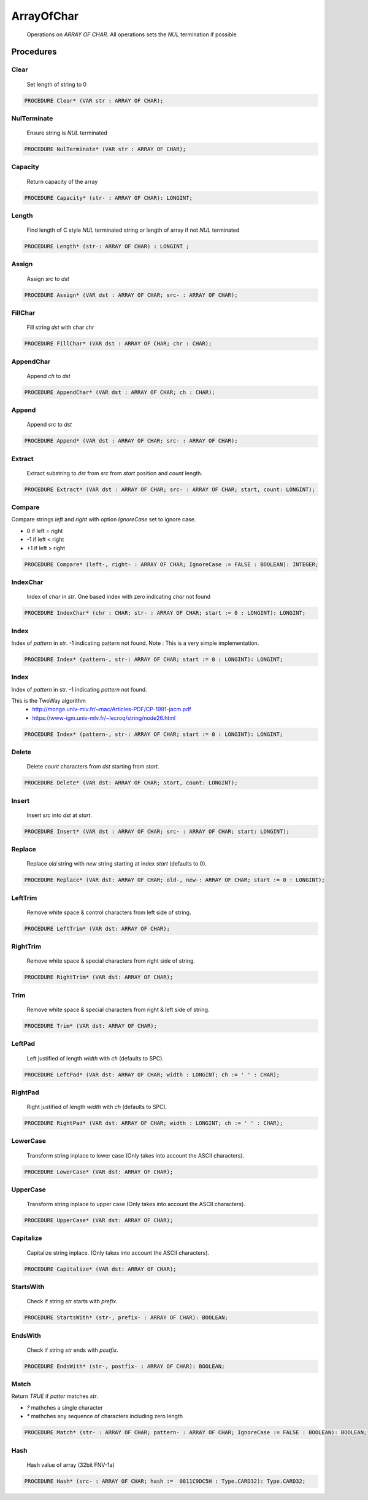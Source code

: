 .. index::
    single: ArrayOfChar

.. _ArrayOfChar:

***********
ArrayOfChar
***********

 Operations on `ARRAY OF CHAR`. All operations sets the `NUL` termination if possible 

Procedures
==========

.. _ArrayOfChar.Clear:

Clear
-----

 Set length of string to 0 

.. code-block:: modula2

    PROCEDURE Clear* (VAR str : ARRAY OF CHAR);

.. _ArrayOfChar.NulTerminate:

NulTerminate
------------

 Ensure string is `NUL` terminated 

.. code-block:: modula2

    PROCEDURE NulTerminate* (VAR str : ARRAY OF CHAR);

.. _ArrayOfChar.Capacity:

Capacity
--------

 Return capacity of the array 

.. code-block:: modula2

    PROCEDURE Capacity* (str- : ARRAY OF CHAR): LONGINT;

.. _ArrayOfChar.Length:

Length
------

 Find length of C style `NUL` terminated string or length of array if not `NUL` terminated 

.. code-block:: modula2

    PROCEDURE Length* (str-: ARRAY OF CHAR) : LONGINT ;

.. _ArrayOfChar.Assign:

Assign
------

 Assign `src` to `dst` 

.. code-block:: modula2

    PROCEDURE Assign* (VAR dst : ARRAY OF CHAR; src- : ARRAY OF CHAR);

.. _ArrayOfChar.FillChar:

FillChar
--------

 Fill string `dst` with char `chr` 

.. code-block:: modula2

    PROCEDURE FillChar* (VAR dst : ARRAY OF CHAR; chr : CHAR);

.. _ArrayOfChar.AppendChar:

AppendChar
----------

 Append `ch` to `dst` 

.. code-block:: modula2

    PROCEDURE AppendChar* (VAR dst : ARRAY OF CHAR; ch : CHAR);

.. _ArrayOfChar.Append:

Append
------

 Append `src` to `dst` 

.. code-block:: modula2

    PROCEDURE Append* (VAR dst : ARRAY OF CHAR; src- : ARRAY OF CHAR);

.. _ArrayOfChar.Extract:

Extract
-------

 Extract substring to `dst` from `src` from `start` position and `count` length. 

.. code-block:: modula2

    PROCEDURE Extract* (VAR dst : ARRAY OF CHAR; src- : ARRAY OF CHAR; start, count: LONGINT);

.. _ArrayOfChar.Compare:

Compare
-------


Compare strings `left` and `right` with option `IgnoreCase` set to ignore case.

* 0 if left = right
* -1 if left < right
* +1 if left > right


.. code-block:: modula2

    PROCEDURE Compare* (left-, right- : ARRAY OF CHAR; IgnoreCase := FALSE : BOOLEAN): INTEGER;

.. _ArrayOfChar.IndexChar:

IndexChar
---------

 Index of `char` in `str`. One based index with zero indicating `char` not found 

.. code-block:: modula2

    PROCEDURE IndexChar* (chr : CHAR; str- : ARRAY OF CHAR; start := 0 : LONGINT): LONGINT;

.. _ArrayOfChar.Index:

Index
-----


Index of `pattern` in `str`. -1 indicating pattern not found.
Note : This is a very simple implementation.


.. code-block:: modula2

    PROCEDURE Index* (pattern-, str-: ARRAY OF CHAR; start := 0 : LONGINT): LONGINT;

.. _ArrayOfChar.Index:

Index
-----


Index of `pattern` in str. -1 indicating `pattern` not found.

This is the TwoWay algorithm
 * http://monge.univ-mlv.fr/~mac/Articles-PDF/CP-1991-jacm.pdf
 * https://www-igm.univ-mlv.fr/~lecroq/string/node26.html


.. code-block:: modula2

    PROCEDURE Index* (pattern-, str-: ARRAY OF CHAR; start := 0 : LONGINT): LONGINT;

.. _ArrayOfChar.Delete:

Delete
------

 Delete `count` characters from `dst` starting from `start`. 

.. code-block:: modula2

    PROCEDURE Delete* (VAR dst: ARRAY OF CHAR; start, count: LONGINT);

.. _ArrayOfChar.Insert:

Insert
------

 Insert `src` into `dst` at `start`. 

.. code-block:: modula2

    PROCEDURE Insert* (VAR dst : ARRAY OF CHAR; src- : ARRAY OF CHAR; start: LONGINT);

.. _ArrayOfChar.Replace:

Replace
-------

 Replace `old` string with `new` string starting at index `start` (defaults to 0). 

.. code-block:: modula2

    PROCEDURE Replace* (VAR dst: ARRAY OF CHAR; old-, new-: ARRAY OF CHAR; start := 0 : LONGINT);

.. _ArrayOfChar.LeftTrim:

LeftTrim
--------

 Remove white space & control characters from left side of string. 

.. code-block:: modula2

    PROCEDURE LeftTrim* (VAR dst: ARRAY OF CHAR);

.. _ArrayOfChar.RightTrim:

RightTrim
---------

 Remove white space & special characters from right side of string. 

.. code-block:: modula2

    PROCEDURE RightTrim* (VAR dst: ARRAY OF CHAR);

.. _ArrayOfChar.Trim:

Trim
----

 Remove white space & special characters from right & left side of string. 

.. code-block:: modula2

    PROCEDURE Trim* (VAR dst: ARRAY OF CHAR);

.. _ArrayOfChar.LeftPad:

LeftPad
-------

 Left justified of length `width` with `ch` (defaults to SPC). 

.. code-block:: modula2

    PROCEDURE LeftPad* (VAR dst: ARRAY OF CHAR; width : LONGINT; ch := ' ' : CHAR);

.. _ArrayOfChar.RightPad:

RightPad
--------

 Right justified of length `width` with `ch` (defaults to SPC). 

.. code-block:: modula2

    PROCEDURE RightPad* (VAR dst: ARRAY OF CHAR; width : LONGINT; ch := ' ' : CHAR);

.. _ArrayOfChar.LowerCase:

LowerCase
---------

 Transform string inplace to lower case (Only takes into account the ASCII characters). 

.. code-block:: modula2

    PROCEDURE LowerCase* (VAR dst: ARRAY OF CHAR);

.. _ArrayOfChar.UpperCase:

UpperCase
---------

 Transform string inplace to upper case (Only takes into account the ASCII characters).

.. code-block:: modula2

    PROCEDURE UpperCase* (VAR dst: ARRAY OF CHAR);

.. _ArrayOfChar.Capitalize:

Capitalize
----------

 Capitalize string inplace. (Only takes into account the ASCII characters). 

.. code-block:: modula2

    PROCEDURE Capitalize* (VAR dst: ARRAY OF CHAR);

.. _ArrayOfChar.StartsWith:

StartsWith
----------

 Check if string `str` starts with `prefix`. 

.. code-block:: modula2

    PROCEDURE StartsWith* (str-, prefix- : ARRAY OF CHAR): BOOLEAN;

.. _ArrayOfChar.EndsWith:

EndsWith
--------

 Check if string `str` ends with `postfix`. 

.. code-block:: modula2

    PROCEDURE EndsWith* (str-, postfix- : ARRAY OF CHAR): BOOLEAN;

.. _ArrayOfChar.Match:

Match
-----


Return `TRUE` if `patter` matches `str`.

* `?` mathches a single character
*  `*` mathches any sequence of characters including zero length


.. code-block:: modula2

    PROCEDURE Match* (str- : ARRAY OF CHAR; pattern- : ARRAY OF CHAR; IgnoreCase := FALSE : BOOLEAN): BOOLEAN;

.. _ArrayOfChar.Hash:

Hash
----

  Hash value of array (32bit FNV-1a) 

.. code-block:: modula2

    PROCEDURE Hash* (src- : ARRAY OF CHAR; hash :=  0811C9DC5H : Type.CARD32): Type.CARD32;

